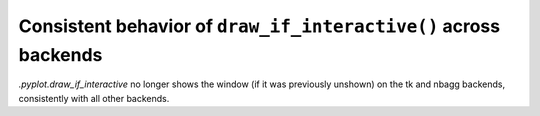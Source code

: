 Consistent behavior of ``draw_if_interactive()`` across backends
~~~~~~~~~~~~~~~~~~~~~~~~~~~~~~~~~~~~~~~~~~~~~~~~~~~~~~~~~~~~~~~~
`.pyplot.draw_if_interactive` no longer shows the window (if it was previously
unshown) on the tk and nbagg backends, consistently with all other backends.
